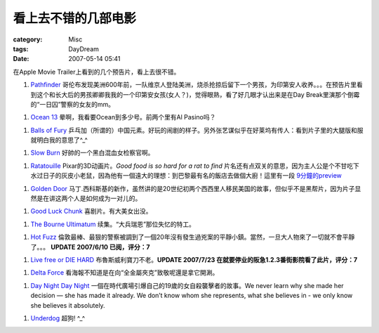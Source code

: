 ####################
看上去不错的几部电影
####################
:category: Misc
:tags: DayDream
:date: 2007-05-14 05:41



在Apple Movie Trailer上看到的几个预告片，看上去很不错。


1.  `Pathfinder <http://www.apple.com/trailers/fox/pathfinder/large.html>`_  哥伦布发现美洲600年前，一队维京人登陆美洲，烧杀抢掠后留下一个男孩，为印第安人收养。。。在预告片里看到这个和长大后的男孩卿卿我我的一个印第安女孩(女人？)，觉得眼熟，看了好几眼才认出来是在Day Break里演那个倒霉的“一日囚”警察的女友的mm。

1.  `Ocean 13 <http://www.apple.com/trailers/wb/oceans13/trailer2a/>`_  晕啊，我看要Ocean到多少号。前两个里有Al Pasino吗？

1.  `Balls of Fury <http://www.apple.com/trailers/rogue_pictures/ballsoffury/trailer2/>`_  乒乓加（所谓的）中国元素。好玩的闹剧的样子。另外张艺谋似乎在好莱坞有传人：看到片子里的大腿版和服就明白我的意思了^_^

1.  `Slow Burn <http://www.apple.com/trailers/lions_gate/slowburn/large.html>`_  好帥的一个黑白混血女检察官啊。

1.  `Ratatouille <http://www.apple.com/trailers/disney/ratatouille/trailerQTlarge.html>`_ Pixar的3D动画片。*Good food is so hard for a rat to find* 片名还有点双关的意思，因为主人公是个不甘吃下水过日子的灰皮小老鼠，因為他有一個遠大的理想：到巴黎最有名的飯店去做個大廚！這里有一段 `9分鐘的preview <http://www.apple.com/trailers/disney/ratatouille/previewQTlarge.html>`_ 

1.  `Golden Door <http://www.apple.com/trailers/miramax/goldendoor/trailer1/>`_  马丁.西科斯基的新作，虽然讲的是20世纪初两个西西里人移民美国的故事，但似乎不是黑帮片，因为片子显然是在讲这两个人是如何成为一对儿的。

1.  `Good Luck Chunk <http://www.apple.com/trailers/lions_gate/goodluckchuck/large.html>`_  喜剧片。有大美女出没。

1.  `The Bourne Ultimatum <http://www.apple.com/trailers/universal/thebourneultimatum/trailerlarge.htm>`_  续集。“大兵瑞恩”那位失忆的特工。

1.  `Hot Fuzz <http://www.apple.com/trailers/focus_features/hotfuzz/trailer/>`_  倫敦最棒、最狠的警察被調到了一個20年沒有發生過兇案的平靜小鎮。當然，一旦大人物來了一切就不會平靜了。。。  **UPDATE 2007/6/10 已阅，评分：7**

1.  `Live free or DIE HARD <http://www.apple.com/trailers/fox/livefreeordiehard/t1_large.html>`_  布魯斯威利寶刀不老。**UPDATE 2007/7/23 在就要停业的阪急1.2.3番街影院看了此片，评分：7**

1.  `Delta Force <http://www.apple.com/trailers/lions_gate/deltafarce/trailer1a/>`_  看海報不知道是在向“全金屬夾克”致敬呢還是拿它開涮。

1.  `Day Night Day Night <http://www.apple.com/trailers/independent/daynightdaynight/trailer/>`_ 一個在時代廣場引爆自己的19歲的女自殺襲擊者的故事。We never learn why she made her decision — she has made it already. We don’t know whom she represents, what she believes in - we only know she believes it absolutely.

1.  `Underdog <http://www.apple.com/trailers/disney/underdog/large.html>`_  超狗! ^_^

